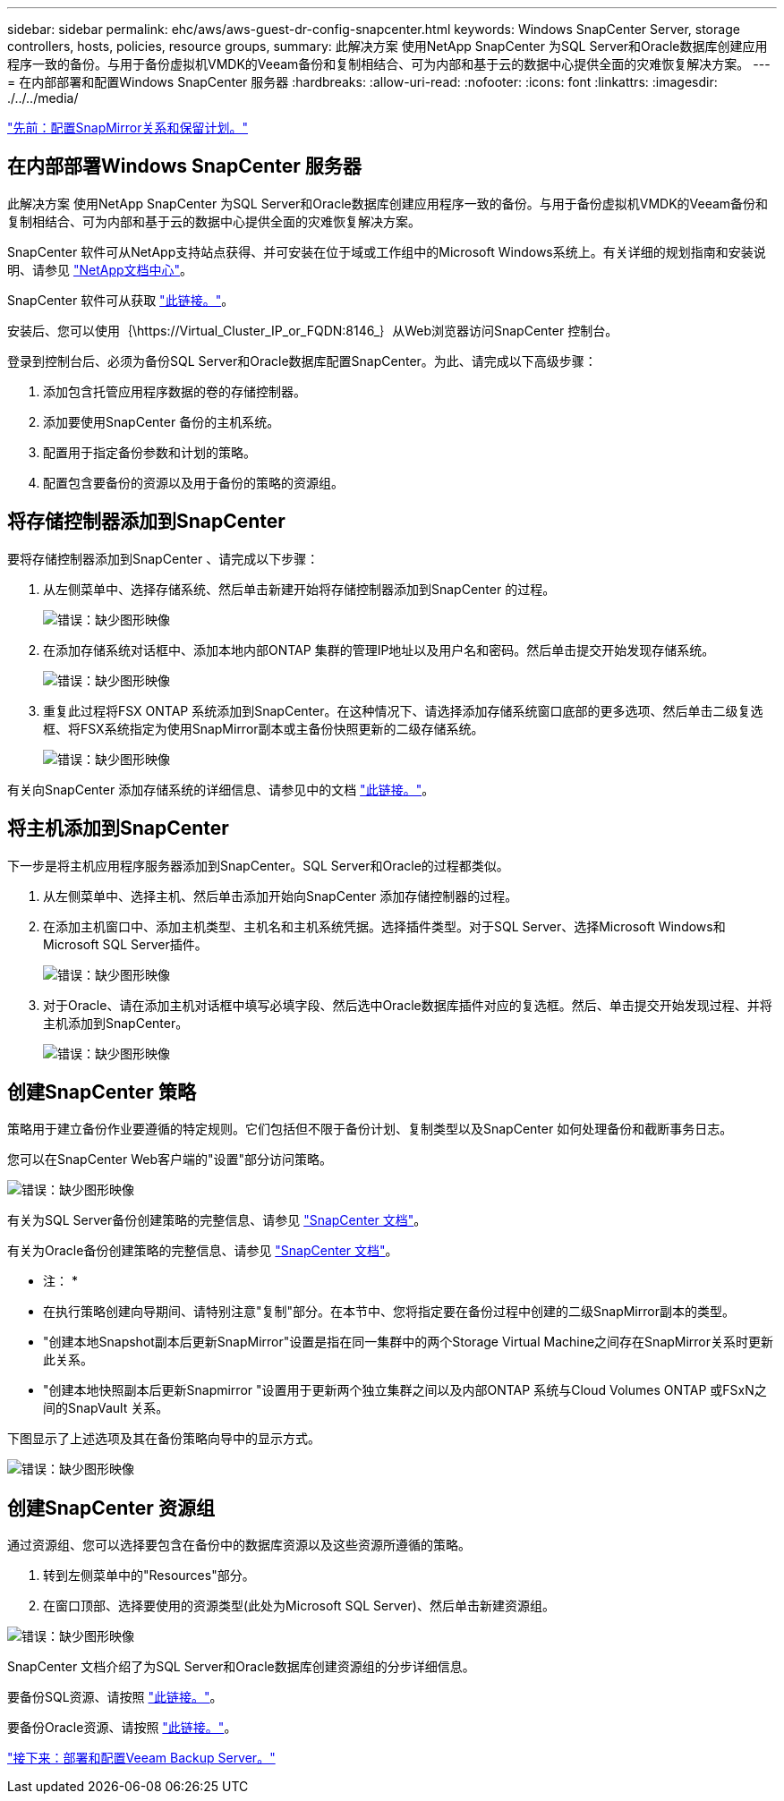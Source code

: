 ---
sidebar: sidebar 
permalink: ehc/aws/aws-guest-dr-config-snapcenter.html 
keywords: Windows SnapCenter Server, storage controllers, hosts, policies, resource groups, 
summary: 此解决方案 使用NetApp SnapCenter 为SQL Server和Oracle数据库创建应用程序一致的备份。与用于备份虚拟机VMDK的Veeam备份和复制相结合、可为内部和基于云的数据中心提供全面的灾难恢复解决方案。 
---
= 在内部部署和配置Windows SnapCenter 服务器
:hardbreaks:
:allow-uri-read: 
:nofooter: 
:icons: font
:linkattrs: 
:imagesdir: ./../../media/


link:aws-guest-dr-config-snapmirror.html["先前：配置SnapMirror关系和保留计划。"]



== 在内部部署Windows SnapCenter 服务器

此解决方案 使用NetApp SnapCenter 为SQL Server和Oracle数据库创建应用程序一致的备份。与用于备份虚拟机VMDK的Veeam备份和复制相结合、可为内部和基于云的数据中心提供全面的灾难恢复解决方案。

SnapCenter 软件可从NetApp支持站点获得、并可安装在位于域或工作组中的Microsoft Windows系统上。有关详细的规划指南和安装说明、请参见 https://docs.netapp.com/us-en/snapcenter/install/install_workflow.html["NetApp文档中心"^]。

SnapCenter 软件可从获取 https://mysupport.netapp.com["此链接。"^]。

安装后、您可以使用｛\https://Virtual_Cluster_IP_or_FQDN:8146_｝从Web浏览器访问SnapCenter 控制台。

登录到控制台后、必须为备份SQL Server和Oracle数据库配置SnapCenter。为此、请完成以下高级步骤：

. 添加包含托管应用程序数据的卷的存储控制器。
. 添加要使用SnapCenter 备份的主机系统。
. 配置用于指定备份参数和计划的策略。
. 配置包含要备份的资源以及用于备份的策略的资源组。




== 将存储控制器添加到SnapCenter

要将存储控制器添加到SnapCenter 、请完成以下步骤：

. 从左侧菜单中、选择存储系统、然后单击新建开始将存储控制器添加到SnapCenter 的过程。
+
image:dr-vmc-aws-image18.png["错误：缺少图形映像"]

. 在添加存储系统对话框中、添加本地内部ONTAP 集群的管理IP地址以及用户名和密码。然后单击提交开始发现存储系统。
+
image:dr-vmc-aws-image19.png["错误：缺少图形映像"]

. 重复此过程将FSX ONTAP 系统添加到SnapCenter。在这种情况下、请选择添加存储系统窗口底部的更多选项、然后单击二级复选框、将FSX系统指定为使用SnapMirror副本或主备份快照更新的二级存储系统。
+
image:dr-vmc-aws-image20.png["错误：缺少图形映像"]



有关向SnapCenter 添加存储系统的详细信息、请参见中的文档 https://docs.netapp.com/us-en/snapcenter/install/task_add_storage_systems.html["此链接。"^]。



== 将主机添加到SnapCenter

下一步是将主机应用程序服务器添加到SnapCenter。SQL Server和Oracle的过程都类似。

. 从左侧菜单中、选择主机、然后单击添加开始向SnapCenter 添加存储控制器的过程。
. 在添加主机窗口中、添加主机类型、主机名和主机系统凭据。选择插件类型。对于SQL Server、选择Microsoft Windows和Microsoft SQL Server插件。
+
image:dr-vmc-aws-image21.png["错误：缺少图形映像"]

. 对于Oracle、请在添加主机对话框中填写必填字段、然后选中Oracle数据库插件对应的复选框。然后、单击提交开始发现过程、并将主机添加到SnapCenter。
+
image:dr-vmc-aws-image22.png["错误：缺少图形映像"]





== 创建SnapCenter 策略

策略用于建立备份作业要遵循的特定规则。它们包括但不限于备份计划、复制类型以及SnapCenter 如何处理备份和截断事务日志。

您可以在SnapCenter Web客户端的"设置"部分访问策略。

image:dr-vmc-aws-image23.png["错误：缺少图形映像"]

有关为SQL Server备份创建策略的完整信息、请参见 https://docs.netapp.com/us-en/snapcenter/protect-scsql/task_create_backup_policies_for_sql_server_databases.html["SnapCenter 文档"^]。

有关为Oracle备份创建策略的完整信息、请参见 https://docs.netapp.com/us-en/snapcenter/protect-sco/task_create_backup_policies_for_oracle_database.html["SnapCenter 文档"^]。

* 注： *

* 在执行策略创建向导期间、请特别注意"复制"部分。在本节中、您将指定要在备份过程中创建的二级SnapMirror副本的类型。
* "创建本地Snapshot副本后更新SnapMirror"设置是指在同一集群中的两个Storage Virtual Machine之间存在SnapMirror关系时更新此关系。
* "创建本地快照副本后更新Snapmirror "设置用于更新两个独立集群之间以及内部ONTAP 系统与Cloud Volumes ONTAP 或FSxN之间的SnapVault 关系。


下图显示了上述选项及其在备份策略向导中的显示方式。

image:dr-vmc-aws-image24.png["错误：缺少图形映像"]



== 创建SnapCenter 资源组

通过资源组、您可以选择要包含在备份中的数据库资源以及这些资源所遵循的策略。

. 转到左侧菜单中的"Resources"部分。
. 在窗口顶部、选择要使用的资源类型(此处为Microsoft SQL Server)、然后单击新建资源组。


image:dr-vmc-aws-image25.png["错误：缺少图形映像"]

SnapCenter 文档介绍了为SQL Server和Oracle数据库创建资源组的分步详细信息。

要备份SQL资源、请按照 https://docs.netapp.com/us-en/snapcenter/protect-scsql/task_back_up_sql_resources.html["此链接。"^]。

要备份Oracle资源、请按照 https://docs.netapp.com/us-en/snapcenter/protect-sco/task_back_up_oracle_resources.html["此链接。"^]。

link:aws-guest-dr-config-veeam.html["接下来：部署和配置Veeam Backup Server。"]
